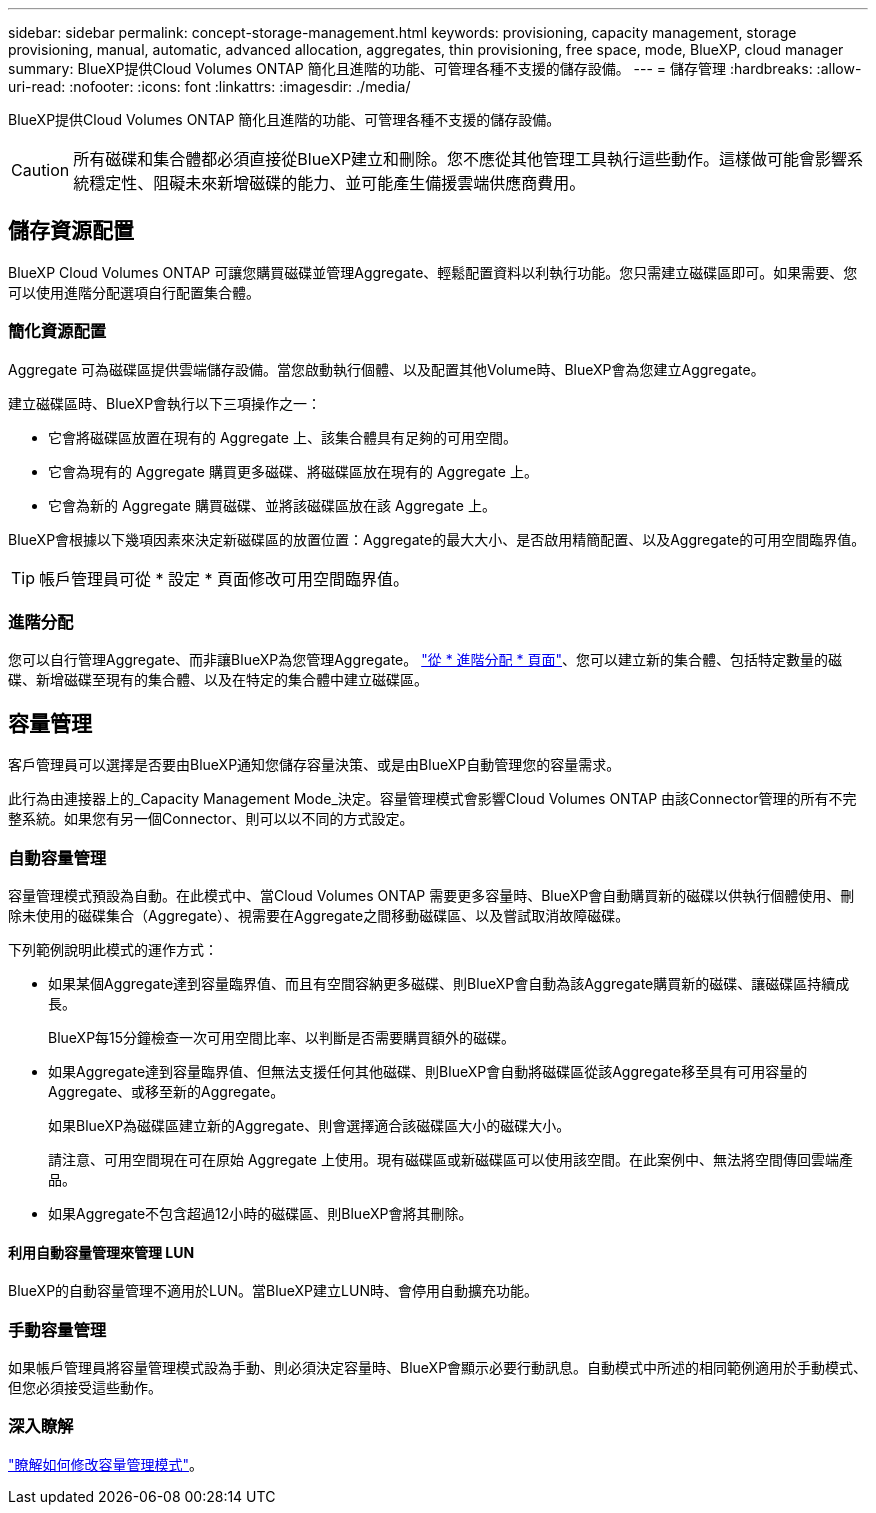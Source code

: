 ---
sidebar: sidebar 
permalink: concept-storage-management.html 
keywords: provisioning, capacity management, storage provisioning, manual, automatic, advanced allocation, aggregates, thin provisioning, free space, mode, BlueXP, cloud manager 
summary: BlueXP提供Cloud Volumes ONTAP 簡化且進階的功能、可管理各種不支援的儲存設備。 
---
= 儲存管理
:hardbreaks:
:allow-uri-read: 
:nofooter: 
:icons: font
:linkattrs: 
:imagesdir: ./media/


[role="lead"]
BlueXP提供Cloud Volumes ONTAP 簡化且進階的功能、可管理各種不支援的儲存設備。


CAUTION: 所有磁碟和集合體都必須直接從BlueXP建立和刪除。您不應從其他管理工具執行這些動作。這樣做可能會影響系統穩定性、阻礙未來新增磁碟的能力、並可能產生備援雲端供應商費用。



== 儲存資源配置

BlueXP Cloud Volumes ONTAP 可讓您購買磁碟並管理Aggregate、輕鬆配置資料以利執行功能。您只需建立磁碟區即可。如果需要、您可以使用進階分配選項自行配置集合體。



=== 簡化資源配置

Aggregate 可為磁碟區提供雲端儲存設備。當您啟動執行個體、以及配置其他Volume時、BlueXP會為您建立Aggregate。

建立磁碟區時、BlueXP會執行以下三項操作之一：

* 它會將磁碟區放置在現有的 Aggregate 上、該集合體具有足夠的可用空間。
* 它會為現有的 Aggregate 購買更多磁碟、將磁碟區放在現有的 Aggregate 上。


ifdef::aws[]

+
如果 AWS 中支援彈性磁碟區的集合體、 BlueXP 也會增加 RAID 群組中磁碟的大小。 link:concept-aws-elastic-volumes.html["深入瞭解彈性磁碟區的支援"]。

endif::aws[]

* 它會為新的 Aggregate 購買磁碟、並將該磁碟區放在該 Aggregate 上。


BlueXP會根據以下幾項因素來決定新磁碟區的放置位置：Aggregate的最大大小、是否啟用精簡配置、以及Aggregate的可用空間臨界值。


TIP: 帳戶管理員可從 * 設定 * 頁面修改可用空間臨界值。

ifdef::aws[]



==== AWS 中集合體的磁碟大小選擇

當BlueXP在Cloud Volumes ONTAP AWS中建立新的Aggregate以供其使用時、它會隨著系統中的Aggregate數量增加、逐漸增加集合體中的磁碟大小。這樣做是為了確保您可以在系統達到AWS允許的最大資料磁碟數量之前、先使用系統的最大容量。

例如、BlueXP可能會選擇下列磁碟大小：

[cols="3*"]
|===
| Aggregate 編號 | 磁碟大小 | 最大 Aggregate 容量 


| 1. | 500 GiB | 3 等級 


| 4. | 1 TiB | 6 TiB 


| 6. | 2 TiB | 12 TiB 
|===

NOTE: 此行為不適用於支援Amazon EBS彈性磁碟區功能的集合體。啟用彈性磁碟區的集合體由一或兩個RAID群組組成。每個RAID群組都有四個容量相同的磁碟。 link:concept-aws-elastic-volumes.html["深入瞭解彈性磁碟區的支援"]。

您可以使用進階配置選項自行選擇磁碟大小。

endif::aws[]



=== 進階分配

您可以自行管理Aggregate、而非讓BlueXP為您管理Aggregate。 link:task-create-aggregates.html["從 * 進階分配 * 頁面"]、您可以建立新的集合體、包括特定數量的磁碟、新增磁碟至現有的集合體、以及在特定的集合體中建立磁碟區。



== 容量管理

客戶管理員可以選擇是否要由BlueXP通知您儲存容量決策、或是由BlueXP自動管理您的容量需求。

此行為由連接器上的_Capacity Management Mode_決定。容量管理模式會影響Cloud Volumes ONTAP 由該Connector管理的所有不完整系統。如果您有另一個Connector、則可以以不同的方式設定。



=== 自動容量管理

容量管理模式預設為自動。在此模式中、當Cloud Volumes ONTAP 需要更多容量時、BlueXP會自動購買新的磁碟以供執行個體使用、刪除未使用的磁碟集合（Aggregate）、視需要在Aggregate之間移動磁碟區、以及嘗試取消故障磁碟。

下列範例說明此模式的運作方式：

* 如果某個Aggregate達到容量臨界值、而且有空間容納更多磁碟、則BlueXP會自動為該Aggregate購買新的磁碟、讓磁碟區持續成長。
+
BlueXP每15分鐘檢查一次可用空間比率、以判斷是否需要購買額外的磁碟。



ifdef::aws[]

+
如果 AWS 中支援彈性磁碟區的集合體、 BlueXP 也會增加 RAID 群組中磁碟的大小。 link:concept-aws-elastic-volumes.html["深入瞭解彈性磁碟區的支援"]。

endif::aws[]

* 如果Aggregate達到容量臨界值、但無法支援任何其他磁碟、則BlueXP會自動將磁碟區從該Aggregate移至具有可用容量的Aggregate、或移至新的Aggregate。
+
如果BlueXP為磁碟區建立新的Aggregate、則會選擇適合該磁碟區大小的磁碟大小。

+
請注意、可用空間現在可在原始 Aggregate 上使用。現有磁碟區或新磁碟區可以使用該空間。在此案例中、無法將空間傳回雲端產品。

* 如果Aggregate不包含超過12小時的磁碟區、則BlueXP會將其刪除。




==== 利用自動容量管理來管理 LUN

BlueXP的自動容量管理不適用於LUN。當BlueXP建立LUN時、會停用自動擴充功能。



=== 手動容量管理

如果帳戶管理員將容量管理模式設為手動、則必須決定容量時、BlueXP會顯示必要行動訊息。自動模式中所述的相同範例適用於手動模式、但您必須接受這些動作。



=== 深入瞭解

link:task-manage-capacity-settings.html["瞭解如何修改容量管理模式"]。
